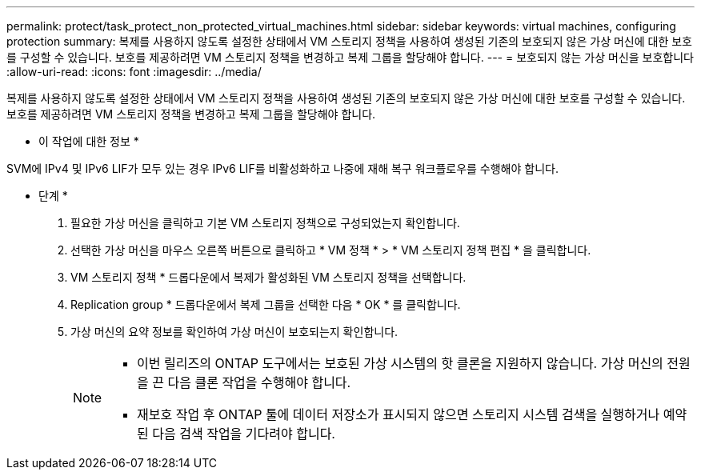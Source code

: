 ---
permalink: protect/task_protect_non_protected_virtual_machines.html 
sidebar: sidebar 
keywords: virtual machines, configuring protection 
summary: 복제를 사용하지 않도록 설정한 상태에서 VM 스토리지 정책을 사용하여 생성된 기존의 보호되지 않은 가상 머신에 대한 보호를 구성할 수 있습니다. 보호를 제공하려면 VM 스토리지 정책을 변경하고 복제 그룹을 할당해야 합니다. 
---
= 보호되지 않는 가상 머신을 보호합니다
:allow-uri-read: 
:icons: font
:imagesdir: ../media/


[role="lead"]
복제를 사용하지 않도록 설정한 상태에서 VM 스토리지 정책을 사용하여 생성된 기존의 보호되지 않은 가상 머신에 대한 보호를 구성할 수 있습니다. 보호를 제공하려면 VM 스토리지 정책을 변경하고 복제 그룹을 할당해야 합니다.

* 이 작업에 대한 정보 *

SVM에 IPv4 및 IPv6 LIF가 모두 있는 경우 IPv6 LIF를 비활성화하고 나중에 재해 복구 워크플로우를 수행해야 합니다.

* 단계 *

. 필요한 가상 머신을 클릭하고 기본 VM 스토리지 정책으로 구성되었는지 확인합니다.
. 선택한 가상 머신을 마우스 오른쪽 버튼으로 클릭하고 * VM 정책 * > * VM 스토리지 정책 편집 * 을 클릭합니다.
. VM 스토리지 정책 * 드롭다운에서 복제가 활성화된 VM 스토리지 정책을 선택합니다.
. Replication group * 드롭다운에서 복제 그룹을 선택한 다음 * OK * 를 클릭합니다.
. 가상 머신의 요약 정보를 확인하여 가상 머신이 보호되는지 확인합니다.
+
[NOTE]
====
** 이번 릴리즈의 ONTAP 도구에서는 보호된 가상 시스템의 핫 클론을 지원하지 않습니다. 가상 머신의 전원을 끈 다음 클론 작업을 수행해야 합니다.
** 재보호 작업 후 ONTAP 툴에 데이터 저장소가 표시되지 않으면 스토리지 시스템 검색을 실행하거나 예약된 다음 검색 작업을 기다려야 합니다.


====

